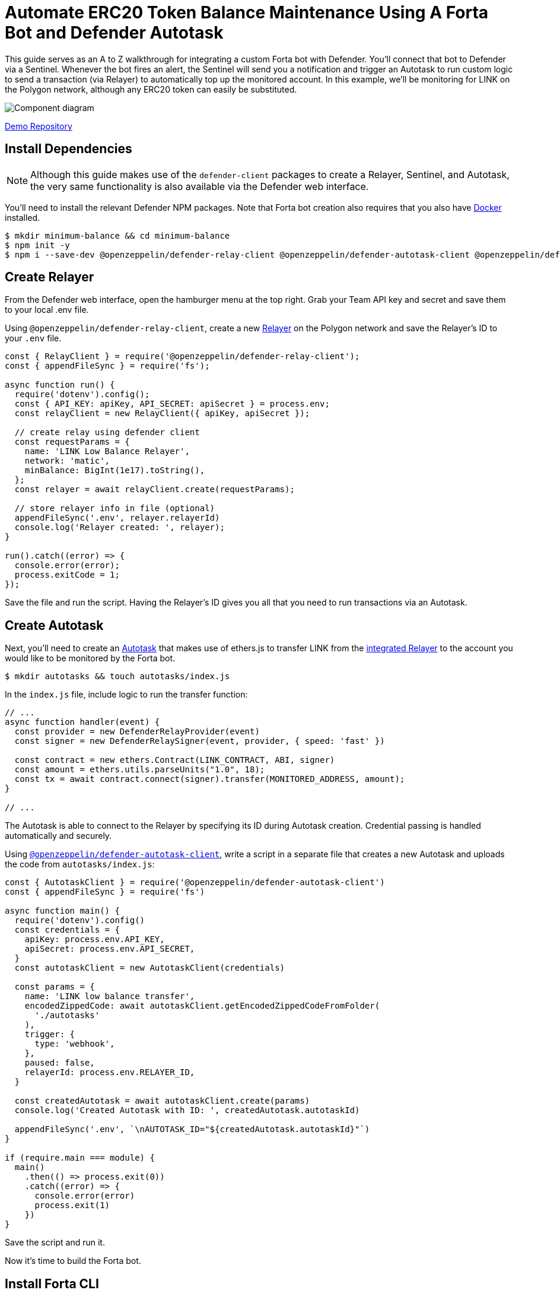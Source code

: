 # Automate ERC20 Token Balance Maintenance Using A Forta Bot and Defender Autotask 

This guide serves as an A to Z walkthrough for integrating a custom Forta bot with Defender. You'll connect that bot to Defender via a Sentinel. Whenever the bot fires an alert, the Sentinel will send you a notification and trigger an Autotask to run custom logic to send a transaction (via Relayer) to automatically top up the monitored account. In this example, we'll be monitoring for LINK on the Polygon network, although any ERC20 token can easily be substituted. 

image::guide-balance-automation-forta-sentinel.png[Component diagram]

https://github.com/offgridauthor/automate-balance-topping-demo[Demo Repository]

[[install-dependencies]]
== Install Dependencies

NOTE: Although this guide makes use of the `defender-client` packages to create a Relayer, Sentinel, and Autotask, the very same functionality is also available via the Defender web interface.

You'll need to install the relevant Defender NPM packages. Note that Forta bot creation also requires that you also have https://www.docker.com/get-started[Docker] installed.


```
$ mkdir minimum-balance && cd minimum-balance
$ npm init -y
$ npm i --save-dev @openzeppelin/defender-relay-client @openzeppelin/defender-autotask-client @openzeppelin/defender-sentinel-client dotenv
```

[[create-relayer]]
== Create Relayer

From the Defender web interface, open the hamburger menu at the top right. Grab your Team API key and secret and save them to your local .env file.

Using `@openzeppelin/defender-relay-client`, create a new https://docs.openzeppelin.com/defender/relay[Relayer] on the Polygon network and save the Relayer's ID to your `.env` file. 

```
const { RelayClient } = require('@openzeppelin/defender-relay-client');
const { appendFileSync } = require('fs');

async function run() {
  require('dotenv').config();
  const { API_KEY: apiKey, API_SECRET: apiSecret } = process.env;
  const relayClient = new RelayClient({ apiKey, apiSecret });

  // create relay using defender client
  const requestParams = {
    name: 'LINK Low Balance Relayer',
    network: 'matic',
    minBalance: BigInt(1e17).toString(),
  };
  const relayer = await relayClient.create(requestParams);
  
  // store relayer info in file (optional)
  appendFileSync('.env', relayer.relayerId)
  console.log('Relayer created: ', relayer);
}

run().catch((error) => {
  console.error(error);
  process.exitCode = 1;
});

```

Save the file and run the script. Having the Relayer's ID gives you all that you need to run transactions via an Autotask.

[[create-autotask]]
== Create Autotask

Next, you'll need to create an https://docs.openzeppelin.com/defender/autotasks[Autotask] that makes use of ethers.js to transfer LINK from the https://docs.openzeppelin.com/defender/autotasks#relayer-integration[integrated Relayer] to the account you would like to be monitored by the Forta bot.

```
$ mkdir autotasks && touch autotasks/index.js
```

In the `index.js` file, include logic to run the transfer function:

```
// ...
async function handler(event) {
  const provider = new DefenderRelayProvider(event)
  const signer = new DefenderRelaySigner(event, provider, { speed: 'fast' })

  const contract = new ethers.Contract(LINK_CONTRACT, ABI, signer)
  const amount = ethers.utils.parseUnits("1.0", 18);	
  const tx = await contract.connect(signer).transfer(MONITORED_ADDRESS, amount);
}

// ...
```

The Autotask is able to connect to the Relayer by specifying its ID during Autotask creation. Credential passing is handled automatically and securely.

Using https://www.npmjs.com/package/@openzeppelin/defender-autotask-client[`@openzeppelin/defender-autotask-client`], write a script in a separate file that creates a new Autotask and uploads the code from `autotasks/index.js`:

```
const { AutotaskClient } = require('@openzeppelin/defender-autotask-client')
const { appendFileSync } = require('fs')

async function main() {
  require('dotenv').config()
  const credentials = {
    apiKey: process.env.API_KEY,
    apiSecret: process.env.API_SECRET,
  }
  const autotaskClient = new AutotaskClient(credentials)

  const params = {
    name: 'LINK low balance transfer',
    encodedZippedCode: await autotaskClient.getEncodedZippedCodeFromFolder(
      './autotasks'
    ),
    trigger: {
      type: 'webhook',
    },
    paused: false,
    relayerId: process.env.RELAYER_ID,
  }

  const createdAutotask = await autotaskClient.create(params)
  console.log('Created Autotask with ID: ', createdAutotask.autotaskId)

  appendFileSync('.env', `\nAUTOTASK_ID="${createdAutotask.autotaskId}"`)
}

if (require.main === module) {
  main()
    .then(() => process.exit(0))
    .catch((error) => {
      console.error(error)
      process.exit(1)
    })
}
```

Save the script and run it. 

Now it's time to build the Forta bot.

[[install-forta-cli]]
== Install Forta CLI

In this demo, you'll use the command line package to work with Forta bot development. 

$ mkdir forta-bot && cd forta-bot
$ npx forta-agent@latest init --typescript

A keyfile will be generated in `~/.forta` that you'll encrypt with a password.

[[create-bot]]
== Create Bot

First, the `bignumber` package needs to be installed:

`$ npm install --save-dev bignumber`

In the `/src` directory, open the `agent.ts` file, replacing the starter code.

Export a handler method that checks whether the account balance has fallen below 0.1 LINK:

```
import BigNumber from 'bignumber.js'
import { 
  BlockEvent, 
  Finding, 
  HandleBlock, 
  FindingSeverity, 
  FindingType,
  getEthersProvider,
  ethers
} from 'forta-agent'

export const ABI = `[ { "constant": true, "inputs": [ { "name": "_owner", "type": "address" } ], "name": "balanceOf", "outputs": [ { "name": "balance", "type": "uint256" } ], "payable": false, "type": "function" } ]`
export const ACCOUNT = "[Your Account Address]" // The account you'd like to monitor
export const MIN_BALANCE = "100000000000000000" // 0.1 LINK
export const LINK = "0xb0897686c545045afc77cf20ec7a532e3120e0f1" //  LINK address on polygon

const ethersProvider = getEthersProvider()

function provideHandleBlock(ethersProvider: ethers.providers.JsonRpcProvider): HandleBlock {
  return async function handleBlock(blockEvent: BlockEvent) {
    // report finding if specified account balance falls below threshold
    const findings: Finding[] = []

    const erc20Contract = new ethers.Contract(LINK, ABI, ethersProvider)
    const accountBalance = new BigNumber((await erc20Contract.balanceOf(ACCOUNT, {blockTag:blockEvent.blockNumber})).toString())

    if (accountBalance.isGreaterThanOrEqualTo(MIN_BALANCE)) return findings

    findings.push(
      Finding.fromObject({
        name: "Minimum Account Balance",
        description: `Account balance (${accountBalance.toString()}) below threshold (${MIN_BALANCE})`,
        alertId: "FORTA-6",
        severity: FindingSeverity.Info,
        type: FindingType.Suspicious,
        metadata: {
          balance: accountBalance.toString()
        }
      }
    ))

    return findings
  }
}

export default {
  provideHandleBlock,
  handleBlock: provideHandleBlock(ethersProvider)
}
```

Edit `package.json`, giving your bot a unique name (in lowercase) and description, specifying the `chainId`.

```
{
  "name": "minimum-link-balance-polygon-example",
  "version": "0.0.1",
  "description": "Forta bot that reports whether an account has fallen below .1 LINK balance",
  "chainIds": [137],
  // ...
```

You can witness the bot's functionality using live blockchain data by running it locally, ensuring that you specify an account in the code with no LINK.

```
$ npx hardhat forta:run
```

[[deploy-bot]]
== Deploy Bot

Bot deployment can happen via the CLI, the app, or the Hardhat plugin.

Keep in mind that the account you're deploying it from needs to be funded with some MATIC.

```
$ npm run publish
```

This will build the agent image and push it to the remote repository.
After entering the password you created when installing forta-agent, you'll be given the agent ID and manifest.

```
❯ npm run publish

> minimum-link-balance-polygon-example@0.0.1 publish
> forta-agent publish

building agent image...
pushing agent image to repository...
✔ Enter password to decrypt keyfile UTC--2022-08-26T21:52:34.343Z--3c89fa18f6cb70585b5831970e6b0c067ae46598 … ********
pushing agent documentation to IPFS...
pushing agent manifest to IPFS...
adding agent to registry...
successfully added agent id 0xd6d29c1584801d5baa867c9edaf595e794be63d207758155f28bed8ffa98d472 with manifest QmSNSaNwbjcvi2SuX73pqzEUcTzb4zdXpjPRbiCzsBLKuo
```

Congratulations on deploying a Forta bot!

For convenience, save the agent ID to the `.env` file in your main project folder. You'll need it when creating a Sentinel that subscribes to this bot.

[[create-sentinel]]
== Create Forta Sentinel

Using the `sentinel-client` package, write a script that creates a Forta Sentinel connected to your Relayer and Autotask.

```
require('dotenv').config()
const { SentinelClient } = require('@openzeppelin/defender-sentinel-client')

const BOT = process.env.BOT_ID

async function main() {
  require('dotenv').config()
  const client = new SentinelClient({
    apiKey: process.env.API_KEY,
    apiSecret: process.env.API_SECRET,
  })

  const notificationChannels = await client.listNotificationChannels();
  const { notificationId, type } = notificationChannels[0];

  const requestParams = {
    type: 'FORTA',
    name: 'Low balance alert - trigger refill',
    agentIDs: [BOT],
    fortaConditions: {
      minimumScannerCount: 2, 
      severity: 1, // (unknown=0, info=1, low=2, medium=3, high=4, critical=5)
    },
    autotaskTrigger: process.env.AUTOTASK_ID,
    alertTimeoutMs: 120000,
    notificationChannels: [notificationChannels[0].notificationId],
  }

  const newSentinel = await client.create(requestParams)
  console.log(newSentinel)
}

main().catch((error) => {
  console.error(error)
  process.exitCode = 1
})
```

The Sentinel is configured to trigger a notification as well as an Autotask when the bot sends an alert. To prevent being triggered multiple times for the same low balance event, the `alertTimeoutMs` has been set. 

Run the script to create the Sentinel.

Congratulations! You can now experiment with this integration further by transfering LINK from the monitored account so that the balance drops below 0.1. Detecting this, the Forta bot will fire, causing the Sentinel to trigger the Autotask which runs the transfer function on the Relayer, refilling the monitored account. 

[[reference]]
== Reference

* https://docs.forta.network/en/latest/quickstart/[Forta quickstart guide]
* https://github.com/forta-network/forta-bot-examples[Example bots]
* https://github.com/arbitraryexecution/forta-bot-templates[Bot templates]
* https://docs.forta.network/en/latest/useful-libraries/[Forta bot libraries]
* https://www.npmjs.com/package/hardhat-forta[Hardhat plugin]
* https://docs.forta.network/en/latest/wizard/[Bot creation wizard]
